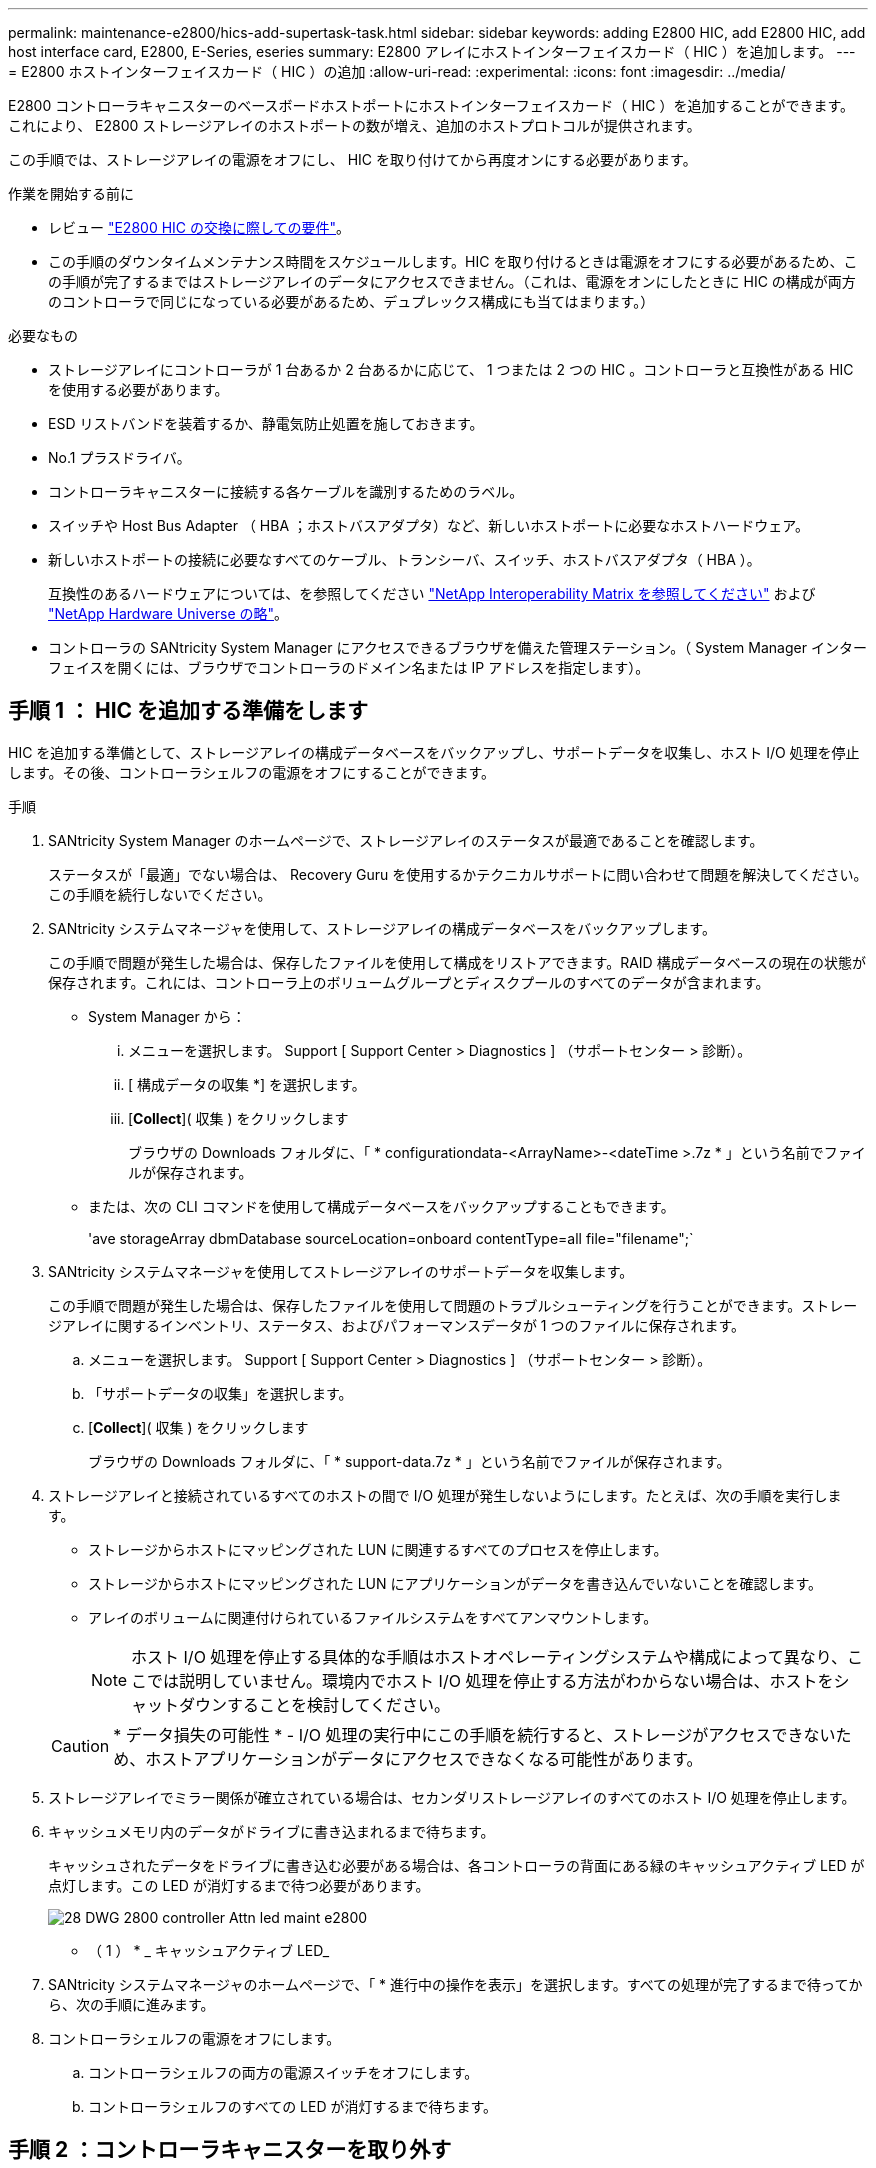 ---
permalink: maintenance-e2800/hics-add-supertask-task.html 
sidebar: sidebar 
keywords: adding E2800 HIC, add E2800 HIC, add host interface card, E2800, E-Series, eseries 
summary: E2800 アレイにホストインターフェイスカード（ HIC ）を追加します。 
---
= E2800 ホストインターフェイスカード（ HIC ）の追加
:allow-uri-read: 
:experimental: 
:icons: font
:imagesdir: ../media/


[role="lead"]
E2800 コントローラキャニスターのベースボードホストポートにホストインターフェイスカード（ HIC ）を追加することができます。これにより、 E2800 ストレージアレイのホストポートの数が増え、追加のホストプロトコルが提供されます。

この手順では、ストレージアレイの電源をオフにし、 HIC を取り付けてから再度オンにする必要があります。

.作業を開始する前に
* レビュー link:hics_overview_supertask_concept["E2800 HIC の交換に際しての要件"]。
* この手順のダウンタイムメンテナンス時間をスケジュールします。HIC を取り付けるときは電源をオフにする必要があるため、この手順が完了するまではストレージアレイのデータにアクセスできません。（これは、電源をオンにしたときに HIC の構成が両方のコントローラで同じになっている必要があるため、デュプレックス構成にも当てはまります。）


.必要なもの
* ストレージアレイにコントローラが 1 台あるか 2 台あるかに応じて、 1 つまたは 2 つの HIC 。コントローラと互換性がある HIC を使用する必要があります。
* ESD リストバンドを装着するか、静電気防止処置を施しておきます。
* No.1 プラスドライバ。
* コントローラキャニスターに接続する各ケーブルを識別するためのラベル。
* スイッチや Host Bus Adapter （ HBA ；ホストバスアダプタ）など、新しいホストポートに必要なホストハードウェア。
* 新しいホストポートの接続に必要なすべてのケーブル、トランシーバ、スイッチ、ホストバスアダプタ（ HBA ）。
+
互換性のあるハードウェアについては、を参照してください https://mysupport.netapp.com/NOW/products/interoperability["NetApp Interoperability Matrix を参照してください"^] および http://hwu.netapp.com/home.aspx["NetApp Hardware Universe の略"^]。

* コントローラの SANtricity System Manager にアクセスできるブラウザを備えた管理ステーション。（ System Manager インターフェイスを開くには、ブラウザでコントローラのドメイン名または IP アドレスを指定します）。




== 手順 1 ： HIC を追加する準備をします

HIC を追加する準備として、ストレージアレイの構成データベースをバックアップし、サポートデータを収集し、ホスト I/O 処理を停止します。その後、コントローラシェルフの電源をオフにすることができます。

.手順
. SANtricity System Manager のホームページで、ストレージアレイのステータスが最適であることを確認します。
+
ステータスが「最適」でない場合は、 Recovery Guru を使用するかテクニカルサポートに問い合わせて問題を解決してください。この手順を続行しないでください。

. SANtricity システムマネージャを使用して、ストレージアレイの構成データベースをバックアップします。
+
この手順で問題が発生した場合は、保存したファイルを使用して構成をリストアできます。RAID 構成データベースの現在の状態が保存されます。これには、コントローラ上のボリュームグループとディスクプールのすべてのデータが含まれます。

+
** System Manager から：
+
... メニューを選択します。 Support [ Support Center > Diagnostics ] （サポートセンター > 診断）。
... [ 構成データの収集 *] を選択します。
... [*Collect*]( 収集 ) をクリックします
+
ブラウザの Downloads フォルダに、「 * configurationdata-<ArrayName>-<dateTime >.7z * 」という名前でファイルが保存されます。



** または、次の CLI コマンドを使用して構成データベースをバックアップすることもできます。
+
'ave storageArray dbmDatabase sourceLocation=onboard contentType=all file="filename";`



. SANtricity システムマネージャを使用してストレージアレイのサポートデータを収集します。
+
この手順で問題が発生した場合は、保存したファイルを使用して問題のトラブルシューティングを行うことができます。ストレージアレイに関するインベントリ、ステータス、およびパフォーマンスデータが 1 つのファイルに保存されます。

+
.. メニューを選択します。 Support [ Support Center > Diagnostics ] （サポートセンター > 診断）。
.. 「サポートデータの収集」を選択します。
.. [*Collect*]( 収集 ) をクリックします
+
ブラウザの Downloads フォルダに、「 * support-data.7z * 」という名前でファイルが保存されます。



. ストレージアレイと接続されているすべてのホストの間で I/O 処理が発生しないようにします。たとえば、次の手順を実行します。
+
** ストレージからホストにマッピングされた LUN に関連するすべてのプロセスを停止します。
** ストレージからホストにマッピングされた LUN にアプリケーションがデータを書き込んでいないことを確認します。
** アレイのボリュームに関連付けられているファイルシステムをすべてアンマウントします。
+

NOTE: ホスト I/O 処理を停止する具体的な手順はホストオペレーティングシステムや構成によって異なり、ここでは説明していません。環境内でホスト I/O 処理を停止する方法がわからない場合は、ホストをシャットダウンすることを検討してください。

+

CAUTION: * データ損失の可能性 * - I/O 処理の実行中にこの手順を続行すると、ストレージがアクセスできないため、ホストアプリケーションがデータにアクセスできなくなる可能性があります。



. ストレージアレイでミラー関係が確立されている場合は、セカンダリストレージアレイのすべてのホスト I/O 処理を停止します。
. キャッシュメモリ内のデータがドライブに書き込まれるまで待ちます。
+
キャッシュされたデータをドライブに書き込む必要がある場合は、各コントローラの背面にある緑のキャッシュアクティブ LED が点灯します。この LED が消灯するまで待つ必要があります。

+
image::../media/28_dwg_2800_controller_attn_led_maint-e2800.gif[28 DWG 2800 controller Attn led maint e2800]

+
* （ 1 ） * _ キャッシュアクティブ LED_

. SANtricity システムマネージャのホームページで、「 * 進行中の操作を表示」を選択します。すべての処理が完了するまで待ってから、次の手順に進みます。
. コントローラシェルフの電源をオフにします。
+
.. コントローラシェルフの両方の電源スイッチをオフにします。
.. コントローラシェルフのすべての LED が消灯するまで待ちます。






== 手順 2 ：コントローラキャニスターを取り外す

新しいホストインターフェイスカードを追加できるように、コントローラキャニスターを取り外します。

.手順
. コントローラキャニスターに接続された各ケーブルにラベルを付けます。
. コントローラキャニスターからすべてのケーブルを外します。
+

CAUTION: パフォーマンスの低下を防ぐために、ケーブルをねじったり、折り曲げたり、はさんだり、踏みつけたりしないでください。

. コントローラの背面にあるキャッシュアクティブ LED が消灯していることを確認します。
+
キャッシュされたデータをドライブに書き込む必要がある場合は、コントローラの背面にある緑のキャッシュアクティブ LED が点灯します。この LED が消灯するのを待ってから、コントローラキャニスターを取り外す必要があります。

+
image::../media/28_dwg_2800_controller_attn_led_maint-e2800.gif[28 DWG 2800 controller Attn led maint e2800]

+
* （ 1 ） * _ キャッシュアクティブ LED_

. カムハンドルのラッチを外れるまで押し、カムハンドルを右側に開いてコントローラキャニスターをシェルフから外します。
+
次の図は、 E2812 コントローラシェルフ、 E2824 コントローラシェルフ、または EF280 フラッシュアレイの例です。

+
image::../media/28_dwg_e2824_remove_controller_canister_maint-e2800.gif[28 dwg e2824 controller キャニスタ maint e2800 を削除します]

+
* （ 1 ） * _ コントローラキャニスター _

+
* （ 2 ） * _CAM ハンドル _

+
次の図は、 E2860 のコントローラシェルフの例です。

+
image::../media/28_dwg_e2860_add_controller_canister_maint-e2800.gif[28 dwg e2860 add controller キャニスタ maint e2800]

+
* （ 1 ） * _ コントローラキャニスター _

+
* （ 2 ） * _CAM ハンドル _

. 両手でカムハンドルをつかみ、コントローラキャニスターをスライドしてシェルフから引き出します。
+

CAUTION: コントローラキャニスターは重いので、必ず両手で支えながら作業してください。

+
E2812 コントローラシェルフ、 E2824 コントローラシェルフ、または EF280 フラッシュアレイでは、コントローラキャニスターを取り外すと、可動式のふたが所定の位置に戻って、通期と冷却が維持されます。

. 取り外し可能なカバーが上になるようにコントローラキャニスターを裏返します。
. コントローラキャニスターを静電気防止処置を施した平らな場所に置きます。




== 手順 3 ： HIC を取り付ける

HIC を追加して、ストレージアレイのホストポートの数を増やします。


CAUTION: * データアクセスが失われる可能性 * - 別の E シリーズコントローラ用に設計された HIC を E2800 コントローラキャニスターに取り付けないでください。また、デュプレックス構成の場合は、両方のコントローラと両方の HIC が同じでなければなりません。互換性原因がない HIC や一致しない HIC が取り付けられていると、コントローラに電源を投入したときにロックダウン状態になります。

.手順
. 新しい HIC と新しい HIC 表面カバーを開封します。
. コントローラキャニスターのカバーのボタンを押し、スライドして取り外します。
. コントローラ内部（ DIMM の横）の緑の LED が消灯していることを確認します。
+
この緑の LED が点灯している場合は、コントローラがまだバッテリ電源を使用しています。この LED が消灯するのを待ってから、コンポーネントを取り外す必要があります。

+
image::../media/28_dwg_e2800_internal_cache_active_led_maint-e2800.gif[28 dwg e2800 内部キャッシュアクティブ LED maint e2800]

+
* （ 1 ） * _ 内部キャッシュアクティブ _

+
* （ 2 ） * _ バッテリ _

. コントローラキャニスターにブランクカバーを固定している 4 本のネジを No.1 プラスドライバを使用して外し、カバーを取り外します。
. HIC の 3 本の取り付けネジをコントローラの対応する穴に合わせ、 HIC の底面のコネクタをコントローラカードの HIC インターフェイスコネクタに合わせます。
+
HIC の底面やコントローラカードの表面のコンポーネントをこすったりぶつけたりしないように注意してください。

. HIC を所定の位置に慎重に置き、 HIC をそっと押して HIC コネクタを固定します。
+

CAUTION: * 機器の破損の可能性 * -- HIC と取り付けネジの間にあるコントローラ LED の金色のリボンコネクタをはさまないように十分に注意してください。

+
image::../media/28_dwg_e2800_hic_thumbscrews_maint-e2800.gif[28 dwg e2800 HIC 蝶ネジ maint e2800]

+
* （ 1 ） * _ ホストインターフェイスカード（ HIC ） _

+
* （ 2 ） * _ 蝶ねじ _

. HIC の取り付けネジを手で締めます。
+
ネジを締め付けすぎる可能性があるため、ドライバは使用しないでください。

. 新しい HIC カバーをコントローラキャニスターに取り付け、前の手順で外した 4 本のネジで No.1 プラスドライバを使用して固定します。
+
image::../media/28_dwg_e2800_hic_faceplace_screws_maint-e2800.gif[28 DWG e2800 HIC の前面取り付けネジ maint e2800]





== 手順 4 ：コントローラキャニスターを再度取り付ける

新しい HIC を取り付けたあと、コントローラキャニスターをコントローラシェルフに再度取り付けます。

.手順
. 取り外し可能なカバーが下になるようにコントローラキャニスターを裏返します。
. カムハンドルを開いた状態でコントローラキャニスターをスライドし、コントローラシェルフに最後まで挿入します。
+
次の図は、 E2824 コントローラシェルフまたは EF280 フラッシュアレイの例です。

+
image::../media/28_dwg_e2824_remove_controller_canister_maint-e2800.gif[28 dwg e2824 controller キャニスタ maint e2800 を削除します]

+
* （ 1 ） * _ コントローラキャニスター _

+
* （ 2 ） * _CAM ハンドル _

+
次の図は、 E2860 のコントローラシェルフの例です。 image:../media/28_dwg_e2860_add_controller_canister_maint-e2800.gif[""]

+
* （ 1 ） * _ コントローラキャニスター _

+
* （ 2 ） * _CAM ハンドル _

. カムハンドルを左側に動かして、コントローラキャニスターを所定の位置にロックします。
. 取り外したすべてのケーブルを再接続します。
+

NOTE: この時点では、新しい HIC ポートへのデータケーブルの接続は行わないでください。

. （オプション）デュプレックス構成で HIC を追加する場合は、同じ手順に従って 2 台目のコントローラキャニスターを取り外し、 2 つ目の HIC を取り付けてから、 2 台目のコントローラキャニスターを再度取り付けます。




== 手順 5 ： HIC の追加を完了します

コントローラの LED とデジタル表示ディスプレイを確認し、コントローラのステータスが「最適」になっていることを確認します。

.手順
. コントローラシェルフの背面にある 2 つの電源スイッチをオンにします。
+
** 電源投入プロセスの実行中は電源スイッチをオフにしないでください。通常、このプロセスは 90 秒以内に完了します。
** 各シェルフのファンは起動時に大きな音を立てます。起動時に大きな音がしても問題はありません。


. コントローラのブート時に、コントローラの LED とデジタル表示ディスプレイを確認します。
+
** デジタル表示ディスプレイの表示が、 * OS * 、 * SD * 、 * _blank_ * の順に切り替わり、コントローラで一日の最初の処理（ SOD ）を実行中であることが示されます。コントローラのブートが完了すると、デジタル表示ディスプレイにトレイ ID が表示されます。
** コントローラの黄色の警告 LED が点灯したあと、エラーがなければ消灯します。
** 緑色のホストリンク LED は、ホストケーブルを接続するまで消灯したままです。
+

NOTE: この図はコントローラキャニスターの例を示したものです。ホストポートの数やタイプは、コントローラによって異なる場合があります。

+
image::../media/28_dwg_attn_led_7s_display_maint-e2800.gif[28 DWG Attn が 7 s を表示し、 maint e2800 を表示した]

+
* （ 1 ） * _Attention LED （アンバー） _

+
* （ 2 ） * _デジタル 表示ディスプレイ _

+
* （ 3 ） * _ ホストリンク LED _



. SANtricity System Manager で、コントローラのステータスが「最適」になっていることを確認します。
+
ステータスが「最適」でない場合やいずれかの警告 LED が点灯している場合は、すべてのケーブルが正しく装着され、 HIC とコントローラキャニスターが正しく取り付けられていることを確認します。必要に応じて、コントローラキャニスターと HIC を取り外して再度取り付けます。

+

NOTE: 問題が解決しない場合は、テクニカルサポートにお問い合わせください。

. 新しい HIC ポートで SFP+ トランシーバが必要な場合は、それらの SFP を取り付けます。
. SFP+ （光ファイバ）ポートがある HIC を取り付けた場合は、新しいポートのホストプロトコルが想定したプロトコルになっていることを確認します。
+
.. SANtricity システムマネージャで、 * ハードウェア * を選択します。
.. 図にドライブが表示されている場合は、 * シェルフの背面を表示 * をクリックします。
.. コントローラ A またはコントローラ B の図を選択します
.. コンテキストメニューから * 表示設定 * （ * View settings * ）を選択します。
.. [ * ホスト・インターフェイス * ] タブを選択します。
.. [ 詳細設定を表示する *] をクリックします。
.. HIC ポート（ HIC の場所 * スロット 1 * にある「 * e0_x__ * 」または「 * 0_x__ * 」というラベルの付いたポート）の詳細を確認し、ホストポートをデータホストに接続する準備ができているかどうかを確認します。
+
*** _ 新しい HIC ポートのプロトコルが想定したプロトコルになっている場合は、新しい HIC ポートをデータホストに接続する準備ができています。次の手順に進みます。
*** _ 新しい HIC ポートのプロトコルが * 想定したプロトコルになっていない場合： _ 新しい HIC ポートをデータホストに接続する前に、ソフトウェア機能パックを適用する必要があります。を参照してください link:hpp-change-host-protocol-task.html["E2800 のホストプロトコルの変更"]。その後、ホストポートをデータホストに接続して運用を再開します。




. コントローラのホストポートからデータホストにケーブルを接続します。
+
新しいホストプロトコルの設定や使用に関する手順を確認する必要がある場合は、を参照してください link:../config-linux/index.html["Linux の簡単な設定"]、 link:../config-windows/index.html["Windows の簡単な設定"]または link:../config-vmware/index.html["VMware の簡単な設定"]。



これでストレージアレイにホストインターフェイスカードを追加する処理は完了です。通常の運用を再開することができます。
